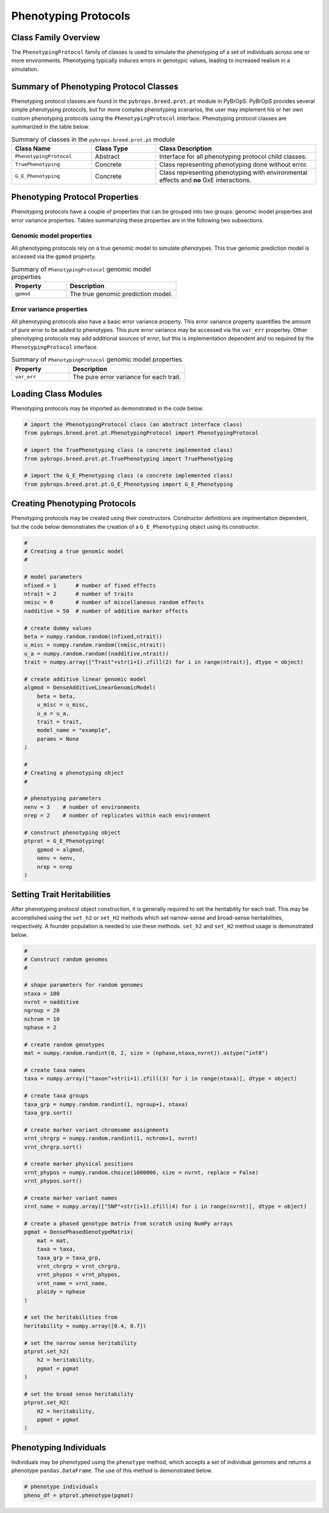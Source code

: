 Phenotyping Protocols
#####################

Class Family Overview
=====================

The ``PhenotypingProtocol`` family of classes is used to simulate the phenotyping of a set of individuals across one or more environments. Phenotyping typically induces errors in genotypic values, leading to increased realism in a simulation. 

Summary of Phenotyping Protocol Classes
=======================================

Phenotyping protocol classes are found in the ``pybrops.breed.prot.pt`` module in PyBrOpS. PyBrOpS provides several simple phenotyping protocols, but for more complex phenotyping scenarios, the user may implement his or her own custom phenotyping protocols using the ``PhenotypingProtocol`` interface. Phenotyping protocol classes are summarized in the table below.

.. list-table:: Summary of classes in the ``pybrops.breed.prot.pt`` module
    :widths: 25 20 50
    :header-rows: 1

    * - Class Name
      - Class Type
      - Class Description
    * - ``PhenotypingProtocol``
      - Abstract
      - Interface for all phenotyping protocol child classes.
    * - ``TruePhenotyping``
      - Concrete
      - Class representing phenotyping done without error.
    * - ``G_E_Phenotyping``
      - Concrete
      - Class representing phenotyping with environmental effects and **no** GxE interactions.

Phenotyping Protocol Properties
===============================

Phenotyping protocols have a couple of properties that can be grouped into two groups: genomic model properties and error variance properties. Tables summarizing these properties are in the following two subsections.

Genomic model properties
------------------------

All phenotyping protocols rely on a true genomic model to simulate phenotypes. This true genomic prediction model is accessed via the ``gpmod`` property.

.. list-table:: Summary of ``PhenotypingProtocol`` genomic model properties
    :widths: 25 50
    :header-rows: 1

    * - Property
      - Description
    * - ``gpmod``
      - The true genomic prediction model.

Error variance properties
-------------------------

All phenotyping protocols also have a basic error variance property. This error variance property quantifies the amount of pure error to be added to phenotypes. This pure error variance may be accessed via the ``var_err`` propertey. Other phenotyping protocols may add additional sources of error, but this is implementation dependent and no required by the ``PhenotypingProtocol`` interface.

.. list-table:: Summary of ``PhenotypingProtocol`` genomic model properties
    :widths: 25 50
    :header-rows: 1

    * - Property
      - Description
    * - ``var_err``
      - The pure error variance for each trait.

Loading Class Modules
=====================

Phenotyping protocols may be imported as demonstrated in the code below.

.. code-block:: python

    # import the PhenotypingProtocol class (an abstract interface class)
    from pybrops.breed.prot.pt.PhenotypingProtocol import PhenotypingProtocol

    # import the TruePhenotyping class (a concrete implemented class)
    from pybrops.breed.prot.pt.TruePhenotyping import TruePhenotyping

    # import the G_E_Phenotyping class (a concrete implemented class)
    from pybrops.breed.prot.pt.G_E_Phenotyping import G_E_Phenotyping

Creating Phenotyping Protocols
==============================

Phenotyping protocols may be created using their constructors. Constructor definitions are implmentation dependent, but the code below demonstrates the creation of a ``G_E_Phenotyping`` object using its constructor.

.. code-block:: python

    #
    # Creating a true genomic model
    #

    # model parameters
    nfixed = 1      # number of fixed effects
    ntrait = 2      # number of traits
    nmisc = 0       # number of miscellaneous random effects
    nadditive = 50  # number of additive marker effects

    # create dummy values
    beta = numpy.random.random((nfixed,ntrait))
    u_misc = numpy.random.random((nmisc,ntrait))
    u_a = numpy.random.random((nadditive,ntrait))
    trait = numpy.array(["Trait"+str(i+1).zfill(2) for i in range(ntrait)], dtype = object)

    # create additive linear genomic model
    algmod = DenseAdditiveLinearGenomicModel(
        beta = beta,
        u_misc = u_misc,
        u_a = u_a,
        trait = trait,
        model_name = "example",
        params = None
    )

    #
    # Creating a phenotyping object
    #

    # phenotyping parameters
    nenv = 3    # number of environments
    nrep = 2    # number of replicates within each environment

    # construct phenotyping object
    ptprot = G_E_Phenotyping(
        gpmod = algmod,
        nenv = nenv,
        nrep = nrep
    )

Setting Trait Heritabilities
============================

After phenotyping protocol object construction, it is generally required to set the heritability for each trait. This may be accomplished using the ``set_h2`` or ``set_H2`` methods which set narrow-sense and broad-sense heritabilities, respectively. A founder population is needed to use these methods. ``set_h2`` and ``set_H2`` method usage is demonstrated below.

.. code-block:: python

    #
    # Construct random genomes
    #

    # shape parameters for random genomes
    ntaxa = 100
    nvrnt = nadditive
    ngroup = 20
    nchrom = 10
    nphase = 2

    # create random genotypes
    mat = numpy.random.randint(0, 2, size = (nphase,ntaxa,nvrnt)).astype("int8")

    # create taxa names
    taxa = numpy.array(["taxon"+str(i+1).zfill(3) for i in range(ntaxa)], dtype = object)

    # create taxa groups
    taxa_grp = numpy.random.randint(1, ngroup+1, ntaxa)
    taxa_grp.sort()

    # create marker variant chromsome assignments
    vrnt_chrgrp = numpy.random.randint(1, nchrom+1, nvrnt)
    vrnt_chrgrp.sort()

    # create marker physical positions
    vrnt_phypos = numpy.random.choice(1000000, size = nvrnt, replace = False)
    vrnt_phypos.sort()

    # create marker variant names
    vrnt_name = numpy.array(["SNP"+str(i+1).zfill(4) for i in range(nvrnt)], dtype = object)

    # create a phased genotype matrix from scratch using NumPy arrays
    pgmat = DensePhasedGenotypeMatrix(
        mat = mat,
        taxa = taxa,
        taxa_grp = taxa_grp, 
        vrnt_chrgrp = vrnt_chrgrp,
        vrnt_phypos = vrnt_phypos, 
        vrnt_name = vrnt_name, 
        ploidy = nphase
    )

    # set the heritabilities from 
    heritability = numpy.array([0.4, 0.7])

    # set the narrow sense heritability
    ptprot.set_h2(
        h2 = heritability,
        pgmat = pgmat
    )

    # set the broad sense heritability
    ptprot.set_H2(
        H2 = heritability,
        pgmat = pgmat
    )

Phenotyping Individuals
=======================

Individuals may be phenotyped using the ``phenotype`` method, which accepts a set of individual genomes and returns a phenotype ``pandas.DataFrame``. The use of this method is demonstrated below.

.. code-block:: python

    # phenotype individuals
    pheno_df = ptprot.phenotype(pgmat)

